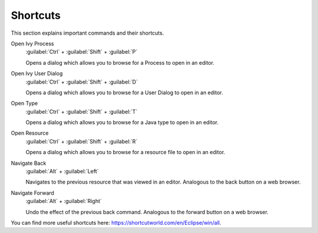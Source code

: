 Shortcuts
=========

This section explains important commands and their shortcuts.

Open Ivy Process
   :guilabel:`Ctrl` + :guilabel:`Shift` + :guilabel:`P`
   
   Opens a dialog which allows you to browse for a Process to open in an
   editor. 
   

Open Ivy User Dialog
   :guilabel:`Ctrl` + :guilabel:`Shift` + :guilabel:`D`

   Opens a dialog which allows you to browse for a User Dialog to open
   in an editor.

Open Type
   :guilabel:`Ctrl` + :guilabel:`Shift` + :guilabel:`T`
   
   Opens a dialog which allows you to browse for a Java type to open in
   an editor.

Open Resource
   :guilabel:`Ctrl` + :guilabel:`Shift` + :guilabel:`R`

   Opens a dialog which allows you to browse for a resource file to open
   in an editor.

Navigate Back
   :guilabel:`Alt` + :guilabel:`Left`
   
   Navigates to the previous resource that was viewed in an editor.
   Analogous to the back button on a web browser.

Navigate Forward
   :guilabel:`Alt` + :guilabel:`Right`

   Undo the effect of the previous back command. Analogous to the
   forward button on a web browser.

You can find more useful shortcuts here: https://shortcutworld.com/en/Eclipse/win/all.
